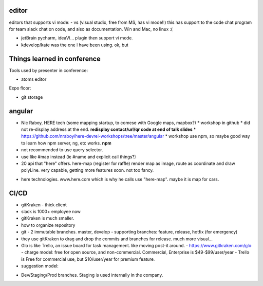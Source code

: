 

editor
======

editors that supports vi mode:
- vs (visual studio, free from MS, has vi mode!!)  this has support to the code chat program for team slack chat on code, and also as documentation.  Win and Mac, no linux :(

- jetBrain pycharm, ideaVI... plugin then support vi mode.

- kdevelop/kate was the one I have been using.  ok, but 


Things learned in conference 
============================

Tools used by presenter in conference:

- atoms editor

Expo floor:

- git storage



angular
=======

* Nic Raboy, HERE tech (some mapping startup, to comese with Google maps, mapbox?)
  * workshop in github
  * did not re-display address at the end.  **redisplay contact/url/qr code at end of talk slides**
  * https://github.com/nraboy/here-devrel-workshops/tree/master/angular
  * workshop use npm, so maybe good way to learn how npm server, ng, etc works.  **npm**
* not recommended to use query selector.
* use like #map instead  (ie #name and explicit call things?)
* 20 api that "here" offers.
  here-map
  (register for raffle)
  render map as image, route as coordinate and draw polyLine.
  very capable, getting more features soon.
  not too fancy.
- here technologies.  www.here.com which is why he calls use "here-map".  maybe it is map for cars.


CI/CD
=====

* gitKraken - thick client
* slack is 1000+ employee now
* gitKraken is much smaller.
* how to organize repository
* git 
  - 2 immutable branches.  master, develop
  - supporting branches: feature, release, hotfix (for emergency)
* they use gitKraken to drag and drop the commits and branches for release.  much more visual...
* Glo is like Trello, an issue board for task management.  like moving post-it around.
  - https://www.gitkraken.com/glo
  - charge model: free for open source, and non-commercial.   Commercial, Enterprise is $49-$99/user/year
  - Trello is Free for commercial use, but $10/user/year for premium feature.
* suggestion model:
- Dev/Staging/Prod branches.
  Staging is used internally in the company.



